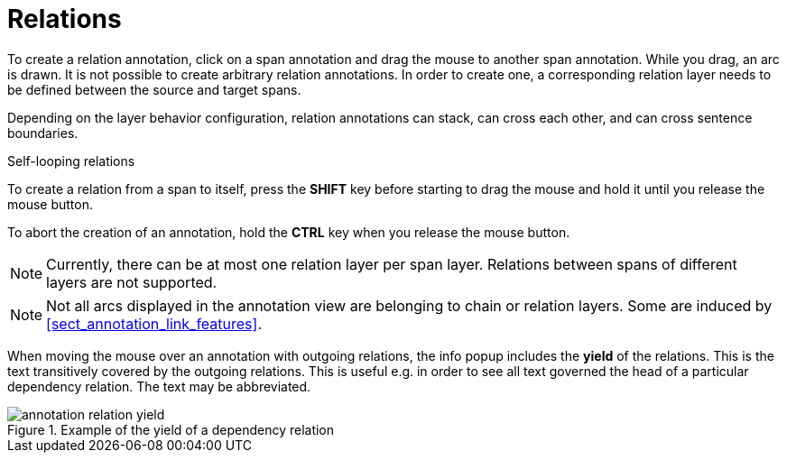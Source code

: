////
// Copyright 2015
// Ubiquitous Knowledge Processing (UKP) Lab and FG Language Technology
// Technische Universität Darmstadt
// 
// Licensed under the Apache License, Version 2.0 (the "License");
// you may not use this file except in compliance with the License.
// You may obtain a copy of the License at
// 
// http://www.apache.org/licenses/LICENSE-2.0
// 
// Unless required by applicable law or agreed to in writing, software
// distributed under the License is distributed on an "AS IS" BASIS,
// WITHOUT WARRANTIES OR CONDITIONS OF ANY KIND, either express or implied.
// See the License for the specific language governing permissions and
// limitations under the License.
////

= Relations

To create a relation annotation, click on a span annotation and drag the mouse to another span
annotation. While you drag, an arc is drawn. It is not possible to create arbitrary relation
annotations. In order to create one, a corresponding relation layer needs to be defined between
the source and target spans.

Depending on the layer behavior configuration, relation annotations can stack, can cross each other,
and can cross sentence boundaries.

.Self-looping relations
To create a relation from a span to itself, press the *SHIFT* key before starting to drag the mouse
and hold it until you release the mouse button.

To abort the creation of an annotation, hold the *CTRL* key when you release the mouse button.

NOTE: Currently, there can be at most one relation layer per span layer. Relations between spans
      of different layers are not supported.

NOTE: Not all arcs displayed in the annotation view are belonging to chain or relation layers. Some
      are induced by <<sect_annotation_link_features>>.

When moving the mouse over an annotation with outgoing relations, the info popup includes the
*yield* of the relations. This is the text transitively covered by the outgoing relations. This
is useful e.g. in order to see all text governed the head of a particular dependency relation.
The text may be abbreviated.

.Example of the yield of a dependency relation
image::annotation_relation_yield.png[align="center"]
